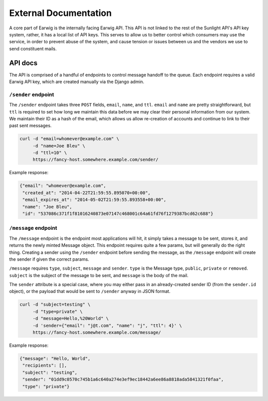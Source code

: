 External Documentation
======================

A core part of Earwig is the internally facing Earwig API. This API is not
linked to the rest of the Sunlight API's API key system, rather, it has a 
local list of API keys. This serves to allow us to better control which
consumers may use the service, in order to prevent abuse of the system, and
cause tension or issues between us and the vendors we use to send constituent
mails.

.. image:: _static/diagrams/service.svg


.. _api-docs:

API docs
--------

The API is comprised of a handful of endpoints to control message handoff
to the queue. Each endpoint requires a valid Earwig API key, which are created
manually via the Django admin.


``/sender`` endpoint
++++++++++++++++++++

The ``/sender`` endpoint takes three ``POST`` fields, ``email``,
``name``, and ``ttl``. ``email`` and ``name`` are pretty straightforward,
but ``ttl`` is required to set how long we maintain this data before we
may clear their personal information from our system. We maintain their
ID as a hash of the email, which allows us allow re-creation of accounts
and continue to link to their past sent messages.

.. code-block:: sh

    curl -d "email=whomever@example.com" \
         -d "name=Joe Bleu" \
         -d "ttl=10" \
         https://fancy-host.somewhere.example.com/sender/

Example response:

.. code-block:: json

    {"email": "whomever@example.com",
     "created_at": "2014-04-22T21:59:55.895070+00:00",
     "email_expires_at": "2014-05-02T21:59:55.893558+00:00",
     "name": "Joe Bleu",
     "id": "537086c371f1f81016240873e07147c468001c64a61fd76f1279387bcd62c688"}


``/message`` endpoint
+++++++++++++++++++++

The ``/message`` endpoint is the endpoint most applications will hit, it
simply takes a message to be sent, stores it, and returns the newly minted
Message object. This endpoint requires quite a few params, but will generally
do the right thing. Creating a sender using the ``/sender`` endpoint before
sending the message, as the ``/message`` endpoint will create the sender
if given the correct params.

``/message`` requires ``type``, ``subject``, ``message`` and ``sender``.
``type`` is the Message type, ``public``, ``private`` or ``removed``.
``subject`` is the subject of the message to be sent, and ``message`` is the
body of the mail.

The ``sender`` attribute is a special case, where you may either pass in
an already-created sender ID (from the ``sender.id`` object), or the payload
that would be sent to ``/sender`` anyway in JSON format.


.. code-block:: sh

    curl -d "subject=testing" \
         -d "type=private" \
         -d "message=Hello,%20World" \
         -d 'sender={"email": "j@t.com", "name": "j", "ttl": 4}' \
         https://fancy-host.somewhere.example.com/message/

Example response:

.. code-block:: json

    {"message": "Hello, World",
     "recipients": [],
     "subject": "testing",
     "sender": "01dd9c0570c745b1a6c640a274e3ef9ec18442a6ee86a8818ada5841321f0faa",
     "type": "private"}


.. comment::

  ^ ^message/(?P<message_id>[0-9a-f]{32})/$ [name='get_message']

